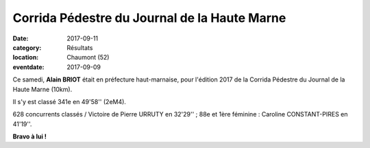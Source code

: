 Corrida Pédestre du Journal de la Haute Marne
=============================================

:date: 2017-09-11
:category: Résultats
:location: Chaumont (52)
:eventdate: 2017-09-09

.. image:: http://assets.acr-dijon.org/jhm17.jpg

Ce samedi, **Alain BRIOT** était en préfecture haut-marnaise, pour l'édition 2017 de la Corrida Pédestre du Journal de la Haute Marne (10km).

Il s'y est classé 341e en 49'58'' (2eM4).

628 concurrents classés / Victoire de Pierre URRUTY en 32'29'' ; 88e et 1ère féminine : Caroline CONSTANT-PIRES en 41'19''.

**Bravo à lui !**
